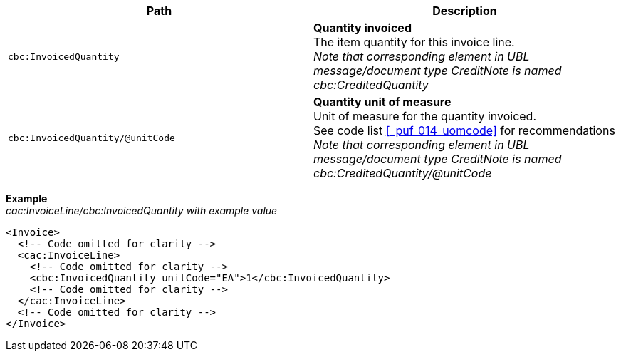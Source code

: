 |===
|Path |Description

|`cbc:InvoicedQuantity`
|**Quantity invoiced** +
The item quantity for this invoice line. +
__Note that corresponding element in UBL message/document type CreditNote is named cbc:CreditedQuantity__
|`cbc:InvoicedQuantity/@unitCode`
|**Quantity unit of measure** +
Unit of measure for the quantity invoiced. +
See code list <<_puf_014_uomcode>> for recommendations +
__Note that corresponding element in UBL message/document type CreditNote is named cbc:CreditedQuantity/@unitCode__
|===
*Example* +
_cac:InvoiceLine/cbc:InvoicedQuantity with example value_
[source,xml]
----
<Invoice>
  <!-- Code omitted for clarity -->
  <cac:InvoiceLine>
    <!-- Code omitted for clarity -->
    <cbc:InvoicedQuantity unitCode="EA">1</cbc:InvoicedQuantity>
    <!-- Code omitted for clarity -->
  </cac:InvoiceLine>
  <!-- Code omitted for clarity -->
</Invoice>
----
